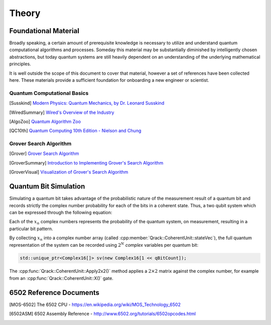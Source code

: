 Theory
======

Foundational Material
---------------------

Broadly speaking, a certain amount of prerequisite knowledge is necessary to utilize and understand quantum computational algorithms and processes.  Someday this material may be substantially diminished by intelligently chosen abstractions, but today quantum systems are still heavily dependent on an understanding of the underlying mathematical principles.

It is well outside the scope of this document to cover that material, however a set of references have been collected here.  These materials provide a sufficient foundation for onboarding a new engineer or scientist.

Quantum Computational Basics
~~~~~~~~~~~~~~~~~~~~~~~~~~~~

.. [Susskind] `Modern Physics: Quantum Mechanics, by Dr. Leonard Susskind <https://www.youtube.com/watch?v=2h1E3YJMKfA>`_
.. [WiredSummary] `Wired's Overview of the Industry <https://www.wired.com/story/the-era-of-quantum-computing-is-here-outlook-cloudy/>`_
.. [AlgoZoo] `Quantum Algorithm Zoo <https://math.nist.gov/quantum/zoo/>`_
.. [QC10th] `Quantum Computing 10th Edition - Nielson and Chung <http://www-reynal.ensea.fr/docs/iq/QC10th.pdf>`_

Grover Search Algorithm
~~~~~~~~~~~~~~~~~~~~~~~

.. [Grover] `Grover Search Algorithm <https://en.wikipedia.org/wiki/Grover%27s_algorithm>`_
.. [GroverSummary] `Introduction to Implementing Grover's Search Algorithm <http://twistedoakstudios.com/blog/Post2644_grovers-quantum-search-algorithm>`_
.. [GroverVisual] `Visualization of Grover's Search Algorithm <http://davidbkemp.github.io/animated-qubits/grover.html>`_

Quantum Bit Simulation
----------------------

Simulating a quantum bit takes advantage of the probabilistic nature of the measurement result of a quantum bit and records strictly the complex number probability for each of the bits in a coherent state.  Thus, a two qubit system which can be expressed through the following equation:

.. math::
   :label: psi_prob

    \rvert\psi\rangle = x_0 \rvert000\rangle + x_1 \rvert001\rangle + x_2 \rvert010\rangle + x_3 \rvert011\rangle + \
                        x_4 \rvert100\rangle + x_5 \rvert101\rangle + x_6 \rvert110\rangle + x_7 \rvert111\rangle

Each of the :math:`x_n` complex numbers represents the probability of the quantum system, on measurement, resulting in a particular bit pattern.

By collecting :math:`x_n` into a complex number array (called :cpp:member:`Qrack::CoherentUnit::stateVec`), the full quantum representation of the system can be recorded using :math:`2^N` *complex* variables per quantum bit:

.. code-block:: cpp

    std::unique_ptr<Complex16[]> sv(new Complex16[1 << qBitCount]);

The :cpp:func:`Qrack::CoherentUnit::Apply2x2()` method applies a :math:`2\times2` matrix against the complex number, for example from an :cpp:func:`Qrack::CoherentUnit::X()` gate.

.. TODO: Add additional commentary breaking apart how Apply2x2 works, and what it iterates over.


6502 Reference Documents
------------------------

.. [MOS-6502] The 6502 CPU - https://en.wikipedia.org/wiki/MOS_Technology_6502
.. [6502ASM] 6502 Assembly Reference - http://www.6502.org/tutorials/6502opcodes.html
